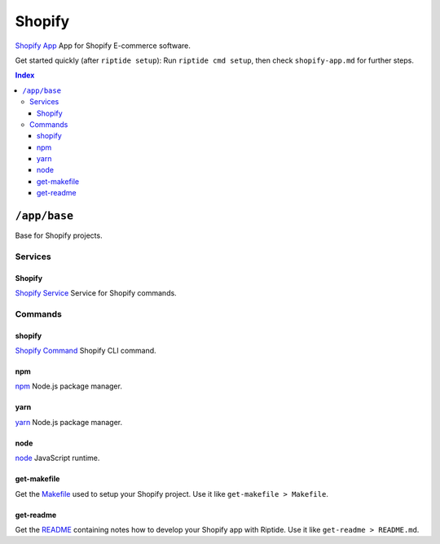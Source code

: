 Shopify
=======

`Shopify App`_ App for Shopify E-commerce software.

Get started quickly (after ``riptide setup``):
Run ``riptide cmd setup``, then check ``shopify-app.md`` for further steps.

.. _`Shopify App`: https://shopify.dev/apps

..  contents:: Index
    :depth: 3

``/app/base``
-------------

Base for Shopify projects.

Services
~~~~~~~~

Shopify
+++++++

`Shopify Service`_ Service for Shopify commands.

.. _`Shopify Service`: /service/shopify

Commands
~~~~~~~~

shopify
+++++++

`Shopify Command`_ Shopify CLI command.

.. _`Shopify Command`: /command/shopify

npm
+++

`npm`_ Node.js package manager.

.. _`npm`: /command/npm


yarn
++++

`yarn`_ Node.js package manager.

.. _`yarn`: /command/yarn


node
++++

`node`_ JavaScript runtime.

.. _`node`: /command/node


get-makefile
++++

Get the Makefile_ used to setup your Shopify project.
Use it like ``get-makefile > Makefile``.

.. _Makefile: https://github.com/theCapypara/riptide-docker-images/blob/master/shopify/Makefile


get-readme
++++

Get the README_ containing notes how to develop your Shopify app with Riptide.
Use it like ``get-readme > README.md``.

.. _README: https://github.com/theCapypara/riptide-docker-images/blob/master/shopify/riptide.md
